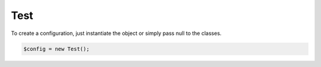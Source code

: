 Test
====

To create a configuration, just instantiate the object or simply pass null to the classes.

.. code-block:: php

    $config = new Test();
